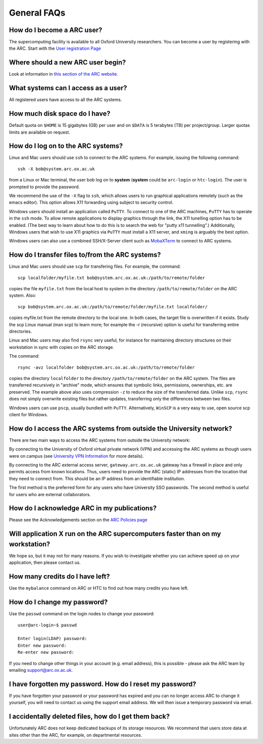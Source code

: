General FAQs
============

  
How do I become a ARC user?
---------------------------
The supercomputing facility is available to all Oxford University researchers.  You can become a user by registering with the ARC. 
Start with the `User registration Page <https://www.arc.ox.ac.uk/getting-started-obtaining-an-account>`_

Where should a new ARC user begin?
----------------------------------
Look at information in `this section of the ARC website. <https://www.arc.ox.ac.uk/what-next>`_

What systems can I access as a user?
------------------------------------
All registered users have access to all the ARC systems.

How much disk space do I have?
------------------------------
Default quota on ``$HOME`` is 15 gigabytes (GB) per user and on ``$DATA`` is 5 terabytes (TB) per project/group.  Larger quotas limits are available on request.

How do I log on to the ARC systems?
-----------------------------------
Linux and Mac users should use ``ssh`` to connect to the ARC systems.  For example, issuing the following command:: 

  ssh -X bob@system.arc.ox.ac.uk

from a Linux or Mac terminal, the user bob log on to **system** (**system** could be ``arc-login`` or ``htc-login``).  The user is prompted to provide the password.

We recommend the use of the ``-X`` flag to ``ssh``, which allows users to run graphical applications remotely (such as the emacs editor).  This option allows X11 forwarding using subject to security control.

Windows users should install an application called ``PuTTY``. To connect to one of the ARC machines, ``PuTTY`` has to operate in the ``ssh``
mode.  To allow remote applications to display graphics through the link, the X11 tunelling option has to be enabled.  (The best way to learn about how to do this
is to search the web for "putty x11 tunnelling".)  Additionally, Windows users that wish to use X11 graphics via ``PuTTY`` must install a X11 server, and ``xming`` is arguably the best option. 

Windows users can also use a combined SSH/X-Server client such as `MobaXTerm <https://mobaxterm.mobatek.net/>`_ to connect to ARC systems.

How do I transfer files to/from the ARC systems?
------------------------------------------------
Linux and Mac users should use ``scp`` for transfering files.  For example, the command::

   scp localfolder/myfile.txt bob@system.arc.ox.ac.uk:/path/to/remote/folder

copies the file ``myfile.txt`` from the local host to system in the directory ``/path/to/remote/folder`` on the ARC system.  Also::

   scp bob@system.arc.ox.ac.uk:/path/to/remote/folder/myfile.txt localfolder/

copies myfile.txt from the remote directory to the local one.  In both cases, the target file is overwritten if it exists.  Study the scp Linux manual (man scp)
to learn more; for example the -r (recursive) option is useful for transferring entire directories.

Linux and Mac users may also find ``rsync`` very useful, for instance for maintaining directory structures on their workstation in sync with copies on the ARC storage.

The command::

   rsync -avz localfolder bob@system.arc.ox.ac.uk:/path/to/remote/folder

copies the directory ``localfolder`` to the directory ``/path/to/remote/folder`` on the ARC system. The files are transferred recursively in "archive" mode, which ensures that symbolic links, permissions, ownerships, etc. are preserved.  The example above also uses compression ``-z`` to reduce the size of the transferred data. Unlike ``scp``, ``rsync`` does not simply overwrite existing files but rather updates, transferring only the differences between two files.

Windows users can use ``pscp``, usually bundled with ``PuTTY``.  Alternatively, ``WinSCP`` is a very easy to use, open source scp client for Windows.

 
How do I access the ARC systems from outside the University network?
--------------------------------------------------------------------
There are two main ways to access the ARC systems from outside the University network:

By connecting to the University of Oxford virtual private network (VPN) and accessing the ARC systems as though users were on campus
(see `University VPN Information <https://help.it.ox.ac.uk/vpn>`_ for more details).

By connecting to the ARC external access server, ``gateway.arc.ox.ac.uk`` gateway has a firewall in place and only permits access from known locations.
Thus, users need to provide the ARC (static) IP addresses from the location that they need to connect from.  This should be an IP address from an identifiable institution. 

The first method is the preferred form for any users who have University SSO passwords.  The second method is useful for users who are external collaborators.

 
How do I acknowledge ARC in my publications?
--------------------------------------------
Please see the Acknowledgements section on the `ARC Policies page <https://www.arc.ox.ac.uk/policies>`_

 
Will application X run on the ARC supercomputers faster than on my workstation?
-------------------------------------------------------------------------------
We hope so, but it may not for many reasons.  If you wish to investigate whether you can achieve speed up on your application, then please contact us.

 
How many credits do I have left?
--------------------------------
Use the ``mybalance`` command on ARC or HTC to find out how many credits you have left.

 
How do I change my password?
----------------------------
Use the ``passwd`` command on the login nodes to change your password::

    user@arc-login~$ passwd 
    
    Enter login(LDAP) password:
    Enter new password:
    Re-enter new password:

If you need to change other things in your account (e.g. email address), this is possible - please ask the ARC team by emailing support@arc.ox.ac.uk.

 
I have forgotten my password. How do I reset my password?
---------------------------------------------------------
If you have forgotten your password or your password has expired and you can no longer access ARC to change it yourself, you will need to contact us using
the support email address.  We will then issue a temporary password via email.

 
I accidentally deleted files, how do I get them back?
-----------------------------------------------------
Unfortunately ARC does not keep dedicated backups of its storage resources.  We recommend that users store data at sites other than the ARC, for example, on
departmental resources.
